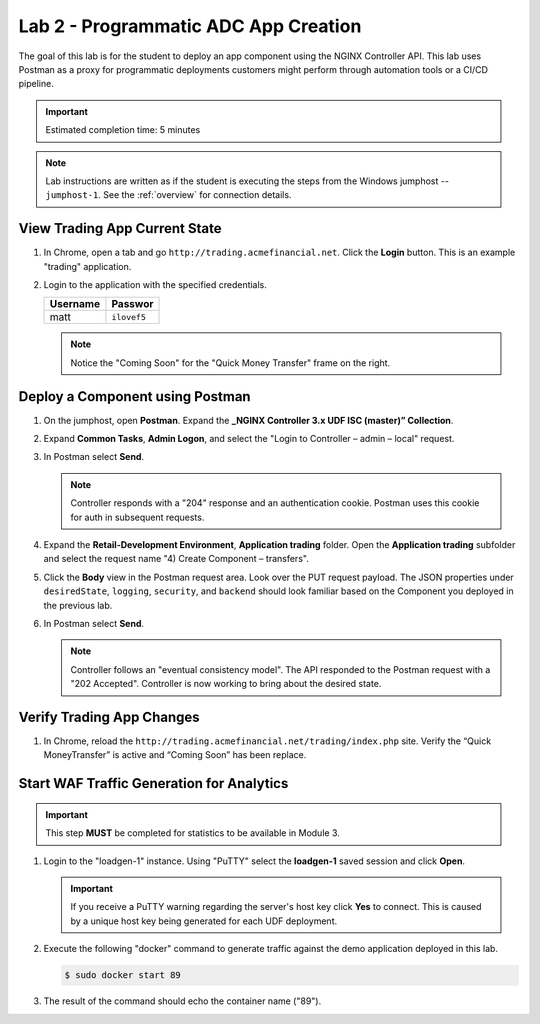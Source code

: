 Lab 2 - Programmatic ADC App Creation
################################################

The goal of this lab is for the student to deploy an app component using the NGINX Controller API.
This lab uses Postman as a proxy for programmatic deployments customers might perform through automation tools or a CI/CD pipeline.

.. IMPORTANT::
    Estimated completion time: 5 minutes

.. NOTE::
    Lab instructions are written as if the student is executing the steps
    from the Windows jumphost -- ``jumphost-1``. See the :ref:`overview` for connection details.


View Trading App Current State
---------------------------------

#. In Chrome, open a tab and go ``http://trading.acmefinancial.net``. Click the **Login** button. 
   This is an example "trading" application.

   .. image:: ./media/M2L2tradingGen.png
      :width: 800

#. Login to the application with the specified credentials. 

   +-------------------------+----------------------+
   |        Username         |      Passwor         |
   +=========================+======================+
   |  matt                   |  ``ilovef5``         |
   +-------------------------+----------------------+
  
   .. image:: ./media/M2L2tradingLogin.png
      :width: 200

   .. NOTE::
      Notice the "Coming Soon" for the "Quick Money Transfer" frame on the right.

   .. image:: ./media/M2L2trading1.png
      :width: 200

Deploy a Component using Postman
---------------------------------

#. On the jumphost, open **Postman**. Expand the **_NGINX Controller 3.x
   UDF ISC (master)” Collection**.

   .. image:: ./media/M2L2PMcoll.png
      :width: 400

#. Expand **Common Tasks**, **Admin Logon**, and select the "Login to Controller
   – admin – local" request.

   .. image:: ./media/M2L2PMcoll2.png
      :width: 400

#. In Postman select **Send**.

   .. image:: ./media/M2L2PMsend1.png
      :width: 600

   .. NOTE::
      Controller responds with a "204" response and an authentication cookie. 
      Postman uses this cookie for auth in subsequent requests.

   .. image:: ./media/M2L2PMcookie.png
      :width: 400

#. Expand the **Retail-Development Environment**, **Application trading** folder. 
   Open the **Application trading** subfolder and select the request name "4) Create Component
   – transfers".

   .. image:: ./media/M2L2PMtransfer.png
      :width: 400

#. Click the **Body** view in the Postman request area. Look over the PUT request payload. 
   The JSON properties under ``desiredState``, ``logging``, ``security``, and ``backend`` 
   should look familiar based on the Component you deployed in the previous lab.

   .. image:: ./media/M2L2PMbody.png
      :width: 400

#. In Postman select **Send**.

   .. image:: ./media/M2L2PMsend2.png
      :width: 800

   .. NOTE::
      Controller follows an "eventual consistency model". The API responded to the Postman request with a "202 Accepted".
      Controller is now working to bring about the desired state. 

   .. image:: ./media/M2L2PMconfig.png
      :width: 600

Verify Trading App Changes
---------------------------

#. In Chrome, reload the ``http://trading.acmefinancial.net/trading/index.php`` site.
   Verify the “Quick MoneyTransfer” is active and “Coming Soon” has been replace.

   .. image:: ./media/M2L2result.png
      :width: 400


.. _loadgen:

Start WAF Traffic Generation for Analytics
-------------------------------------------

.. IMPORTANT::
   This step **MUST** be completed for statistics to be available in Module 3. 

#. Login to the "loadgen-1" instance. Using "PuTTY" select the **loadgen-1** saved session and click **Open**.

   .. image:: ./media/M2L2loadgenssh.png
      :width: 400

   .. IMPORTANT::
      If you receive a PuTTY warning regarding the server's host key click **Yes** to connect.
      This is caused by a unique host key being generated for each UDF deployment.

#. Execute the following "docker" command to generate traffic against the demo application deployed in this lab.

   .. code-block:: bash

      $ sudo docker start 89

#. The result of the command should echo the container name ("89").

   .. image:: ./media/M2L2loadgenresult.png
      :width: 600